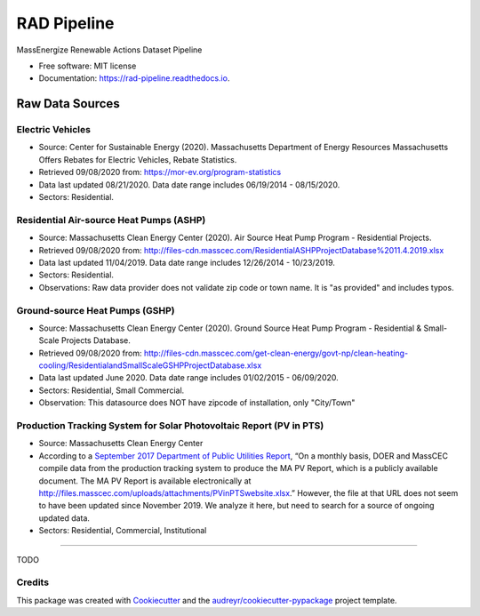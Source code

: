 ============
RAD Pipeline
============


.. image:: https://travis-ci.com/massenergize/rad_pipeline.svg?branch=main
        :target: https://travis-ci.com/massenergize/rad_pipeline

.. image:: https://readthedocs.org/projects/rad-pipeline/badge/?version=latest
        :target: https://rad-pipeline.readthedocs.io/en/latest/?badge=latest
        :alt: Documentation Status




MassEnergize Renewable Actions Dataset Pipeline

* Free software: MIT license
* Documentation: https://rad-pipeline.readthedocs.io.

Raw Data Sources
=====================================

Electric Vehicles
-----------------

-  Source: Center for Sustainable Energy (2020). Massachusetts
   Department of Energy Resources Massachusetts Offers Rebates for
   Electric Vehicles, Rebate Statistics.
-  Retrieved 09/08/2020 from: https://mor-ev.org/program-statistics
-  Data last updated 08/21/2020. Data date range includes 06/19/2014 -
   08/15/2020.
-  Sectors: Residential.

Residential Air-source Heat Pumps (ASHP)
----------------------------------------

-  Source: Massachusetts Clean Energy Center (2020). Air Source Heat
   Pump Program - Residential Projects.
-  Retrieved 09/08/2020 from:
   http://files-cdn.masscec.com/ResidentialASHPProjectDatabase%2011.4.2019.xlsx
-  Data last updated 11/04/2019. Data date range includes 12/26/2014 -
   10/23/2019.
-  Sectors: Residential.
-  Observations: Raw data provider does not validate zip code or town name.  It is "as provided" and includes typos.

Ground-source Heat Pumps (GSHP)
-------------------------------

-  Source: Massachusetts Clean Energy Center (2020). Ground Source Heat
   Pump Program - Residential & Small-Scale Projects Database.
-  Retrieved 09/08/2020 from:
   http://files-cdn.masscec.com/get-clean-energy/govt-np/clean-heating-cooling/ResidentialandSmallScaleGSHPProjectDatabase.xlsx
-  Data last updated June 2020. Data date range includes 01/02/2015 -
   06/09/2020.
-  Sectors: Residential, Small Commercial.
-  Observation: This datasource does NOT have zipcode of installation, only "City/Town"

Production Tracking System for Solar Photovoltaic Report (PV in PTS)
--------------------------------------------------------------------

-  Source: Massachusetts Clean Energy Center
-  According to a `September 2017 Department of Public Utilities
   Report <https://fileservice.eea.comacloud.net/FileService.Api/file/FileRoom/9174030>`__,
   “On a monthly basis, DOER and MassCEC compile data from the
   production tracking system to produce the MA PV Report, which is a
   publicly available document. The MA PV Report is available
   electronically at
   http://files.masscec.com/uploads/attachments/PVinPTSwebsite.xlsx.”
   However, the file at that URL does not seem to have been updated
   since November 2019. We analyze it here, but need to search for a
   source of ongoing updated data.
-  Sectors: Residential, Commercial, Institutional

--------

TODO

Credits
-------

This package was created with Cookiecutter_ and the `audreyr/cookiecutter-pypackage`_ project template.

.. _Cookiecutter: https://github.com/audreyr/cookiecutter
.. _`audreyr/cookiecutter-pypackage`: https://github.com/audreyr/cookiecutter-pypackage
